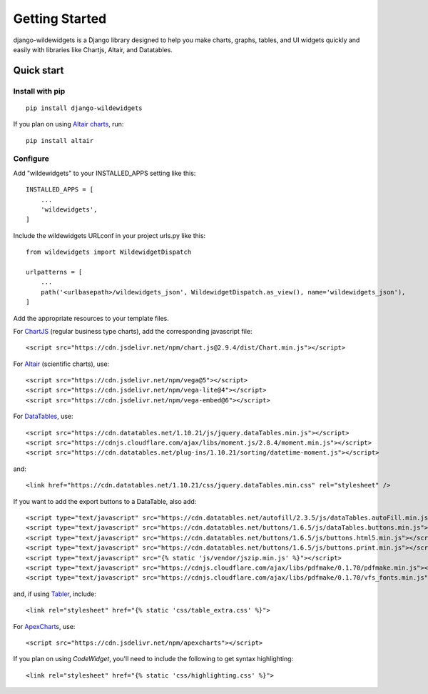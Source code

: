 ***************
Getting Started
***************

django-wildewidgets is a Django library designed to help you make charts, graphs, tables, and UI widgets 
quickly and easily with libraries like Chartjs, Altair, and Datatables.

Quick start
===========

Install with pip
----------------

::

    pip install django-wildewidgets

If you plan on using `Altair charts <https://github.com/altair-viz/altair>`_, run::

    pip install altair

Configure
---------

Add "wildewidgets" to your INSTALLED_APPS setting like this::

    INSTALLED_APPS = [
        ...
        'wildewidgets',
    ]

Include the wildewidgets URLconf in your project urls.py like this::

    from wildewidgets import WildewidgetDispatch

    urlpatterns = [
        ...
        path('<urlbasepath>/wildewidgets_json', WildewidgetDispatch.as_view(), name='wildewidgets_json'),
    ]


Add the appropriate resources to your template files.

For `ChartJS <https://www.chartjs.org/>`_ (regular business type charts), add the corresponding javascript file::

    <script src="https://cdn.jsdelivr.net/npm/chart.js@2.9.4/dist/Chart.min.js"></script> 

For `Altair <https://github.com/altair-viz/altair>`_ (scientific charts), use::

    <script src="https://cdn.jsdelivr.net/npm/vega@5"></script>
    <script src="https://cdn.jsdelivr.net/npm/vega-lite@4"></script>
    <script src="https://cdn.jsdelivr.net/npm/vega-embed@6"></script>  

For `DataTables <https://github.com/DataTables/DataTables>`_, use::

    <script src="https://cdn.datatables.net/1.10.21/js/jquery.dataTables.min.js"></script>
    <script src="https://cdnjs.cloudflare.com/ajax/libs/moment.js/2.8.4/moment.min.js"></script>
    <script src="https://cdn.datatables.net/plug-ins/1.10.21/sorting/datetime-moment.js"></script>

and::

    <link href="https://cdn.datatables.net/1.10.21/css/jquery.dataTables.min.css" rel="stylesheet" />

If you want to add the export buttons to a DataTable, also add::

    <script type="text/javascript" src="https://cdn.datatables.net/autofill/2.3.5/js/dataTables.autoFill.min.js"></script>
    <script type="text/javascript" src="https://cdn.datatables.net/buttons/1.6.5/js/dataTables.buttons.min.js"></script>
    <script type="text/javascript" src="https://cdn.datatables.net/buttons/1.6.5/js/buttons.html5.min.js"></script>
    <script type="text/javascript" src="https://cdn.datatables.net/buttons/1.6.5/js/buttons.print.min.js"></script>
    <script type="text/javascript" src="{% static 'js/vendor/jszip.min.js' %}"></script>
    <script type="text/javascript" src="https://cdnjs.cloudflare.com/ajax/libs/pdfmake/0.1.70/pdfmake.min.js"></script>
    <script type="text/javascript" src="https://cdnjs.cloudflare.com/ajax/libs/pdfmake/0.1.70/vfs_fonts.min.js"></script>
    
and, if using `Tabler <https://tabler.io>`_, include::

    <link rel="stylesheet" href="{% static 'css/table_extra.css' %}"> 

For `ApexCharts <https://apexcharts.com>`_, use::

    <script src="https://cdn.jsdelivr.net/npm/apexcharts"></script>

If you plan on using `CodeWidget`, you'll need to include the following to get syntax highlighting::

    <link rel="stylesheet" href="{% static 'css/highlighting.css' %}">